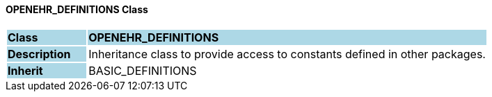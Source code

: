 ==== OPENEHR_DEFINITIONS Class

[cols="^1,2,3"]
|===
|*Class*
{set:cellbgcolor:lightblue}
2+^|*OPENEHR_DEFINITIONS*

|*Description*
{set:cellbgcolor:lightblue}
2+|Inheritance class to provide access to constants defined in other packages.
{set:cellbgcolor!}

|*Inherit*
{set:cellbgcolor:lightblue}
2+|BASIC_DEFINITIONS
{set:cellbgcolor!}

|===
